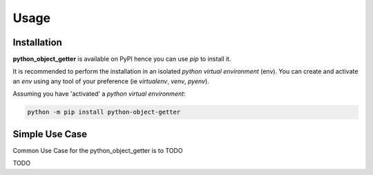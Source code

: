 =====
Usage
=====

------------
Installation
------------

| **python_object_getter** is available on PyPI hence you can use `pip` to install it.

It is recommended to perform the installation in an isolated `python virtual environment` (env).
You can create and activate an `env` using any tool of your preference (ie `virtualenv`, `venv`, `pyenv`).

Assuming you have 'activated' a `python virtual environment`:

.. code-block:: shell

  python -m pip install python-object-getter


---------------
Simple Use Case
---------------

| Common Use Case for the python_object_getter is to TODO

TODO
